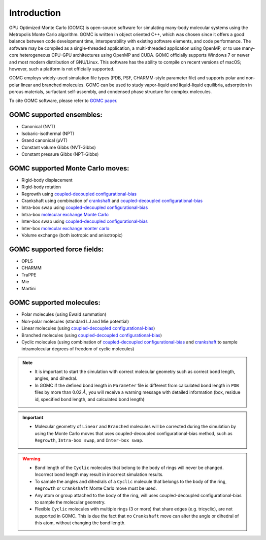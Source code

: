 Introduction
============

GPU Optimized Monte Carlo (GOMC) is open-source software for simulating many-body molecular systems using the Metropolis Monte Carlo algorithm. GOMC is written in object oriented C++, which was chosen since it offers a good balance between code development time, interoperability with existing software elements, and code performance. The software may be compiled as a single-threaded application, a multi-threaded application using OpenMP, or to use many-core heterogeneous CPU-GPU architectures using OpenMP and CUDA. GOMC officially supports Windows 7 or newer and most modern distribution of GNU/Linux. This software has the ability to compile on recent versions of macOS; however, such a platform is not officially supported.

GOMC employs widely-used simulation file types (PDB, PSF, CHARMM-style parameter file) and supports polar and non-polar linear and branched molecules. GOMC can be used to study vapor-liquid and liquid-liquid equilibria, adsorption in porous materials, surfactant self-assembly, and condensed phase structure for complex molecules.

To cite GOMC software, please refer to `GOMC paper <https://www.sciencedirect.com/science/article/pii/S2352711018301171>`_.

GOMC supported ensembles:
-------------------------

- Canonical (NVT)
- Isobaric-isothermal (NPT)
- Grand canonical (μVT)
- Constant volume Gibbs (NVT-Gibbs) 
- Constant pressure Gibbs (NPT-Gibbs)

GOMC supported Monte Carlo moves:
---------------------------------
- Rigid-body displacement
- Rigid-body rotation
- Regrowth using `coupled-decoupled configurational-bias <https://pubs.acs.org/doi/abs/10.1021/jp984742e>`__
- Crankshaft using combination of `crankshaft <https://aip.scitation.org/doi/abs/10.1063/1.438608>`_ and `coupled-decoupled configurational-bias <https://pubs.acs.org/doi/abs/10.1021/jp984742e>`__
- Intra-box swap using `coupled-decoupled configurational-bias <https://pubs.acs.org/doi/abs/10.1021/jp984742e>`__
- Intra-box `molecular exchange Monte Carlo <https://aip.scitation.org/doi/abs/10.1063/1.5025184>`__
- Inter-box swap using `coupled-decoupled configurational-bias <https://pubs.acs.org/doi/abs/10.1021/jp984742e>`__
- Inter-box `molecular exchange monter carlo <https://www.sciencedirect.com/science/article/pii/S0378381218305351>`__ 
- Volume exchange (both isotropic and anisotropic)

GOMC supported force fields:
----------------------------
- OPLS
- CHARMM 
- TraPPE
- Mie
- Martini

GOMC supported molecules:
----------------------------
- Polar molecules (using Ewald summation)
- Non-polar molecules (standard LJ and Mie potential) 
- Linear molecules (using `coupled-decoupled configurational-bias <https://pubs.acs.org/doi/abs/10.1021/jp984742e>`_)
- Branched molecules (using `coupled-decoupled configurational-bias <https://pubs.acs.org/doi/abs/10.1021/jp984742e>`_)
- Cyclic molecules (using combination of `coupled-decoupled configurational-bias <https://pubs.acs.org/doi/abs/10.1021/jp984742e>`__ and `crankshaft <https://aip.scitation.org/doi/abs/10.1063/1.3644939>`__ to sample intramolecular degrees of freedom of cyclic molecules)

.. Note:: 
    - It is important to start the simulation with correct molecular geometry such as correct bond length, angles, and dihedral.
    - In GOMC if the defined bond length in ``Parameter`` file is different from calculated bond length in ``PDB`` files by more than 0.02 :math:`Å`, you will receive a warning message with detailed information (box, residue id, specified bond length, and calculated bond length)

.. important:: 
    - Molecular geometry of ``Linear`` and ``Branched`` molecules will be corrected during the simulation by using the Monte Carlo moves that uses coupled-decoupled configurational-bias method, such as ``Regrowth``, ``Intra-box swap``, and ``Inter-box swap``.

.. warning::
    - Bond length of the ``Cyclic`` molecules that belong to the body of rings will never be changed. Incorrect bond length may result in incorrect simulation results.
    - To sample the angles and dihedrals of a ``Cyclic`` molecule that belongs to the body of the ring, ``Regrowth`` or ``Crankshaft`` Monte Carlo move must be used.
    - Any atom or group attached to the body of the ring, will uses coupled-decoupled configurational-bias to sample the molecular geometry.
    - Flexible ``Cyclic`` molecules with multiple rings (3 or more) that share edges (e.g. tricyclic), are not supported in GOMC. This is due the fact that no ``Crankshaft`` move can alter the angle or dihedral of this atom, without changing the bond length.